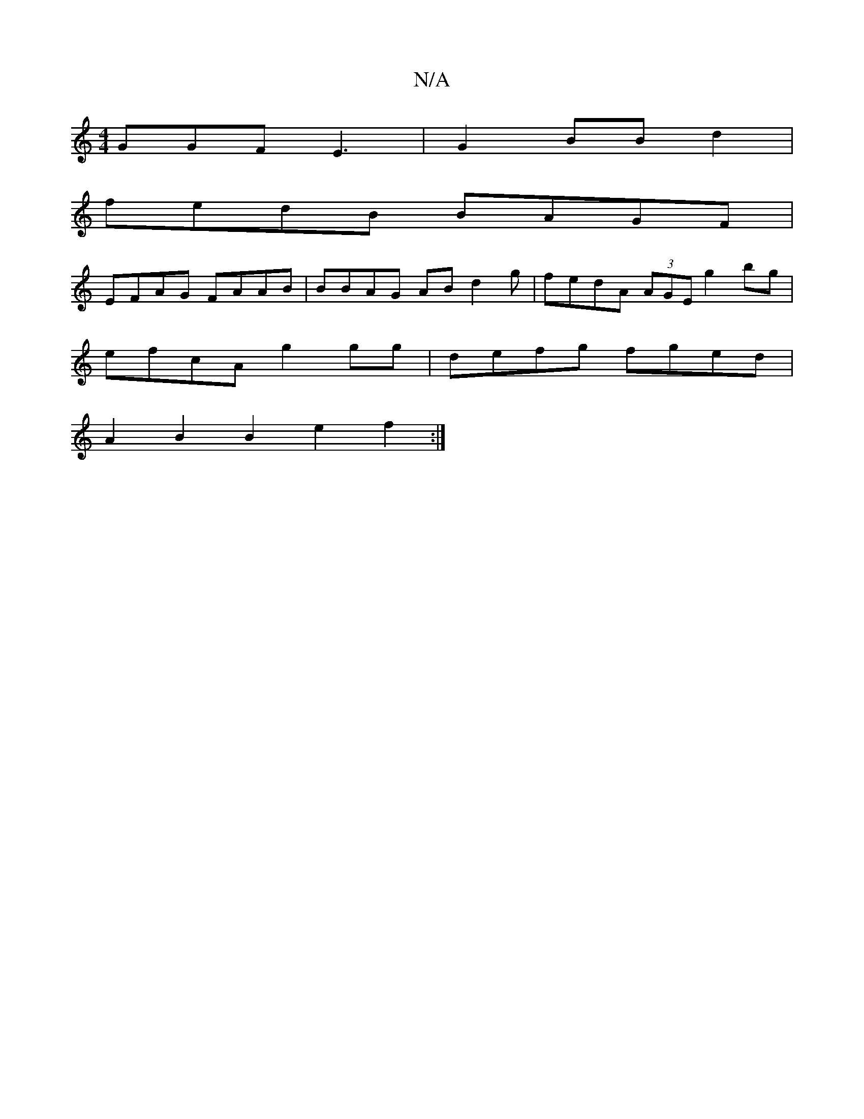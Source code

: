 X:1
T:N/A
M:4/4
R:N/A
K:Cmajor
GGF E3|G2 BB d2 |
fedB BAGF|
EFAG FAAB|BBAG AB d2g|fedA (3AGE g2bg |
efcA g2gg|defg fged|
A2B2 B2e2 f2:|

|"Bm"G2A^c| e2/f/2A2 d2|c*B/2c/2[B2] BG{an} a2dg "Am"G2 G2 | AFAA BcdB|
B2AG a2z:|
[2 e2e2 fed